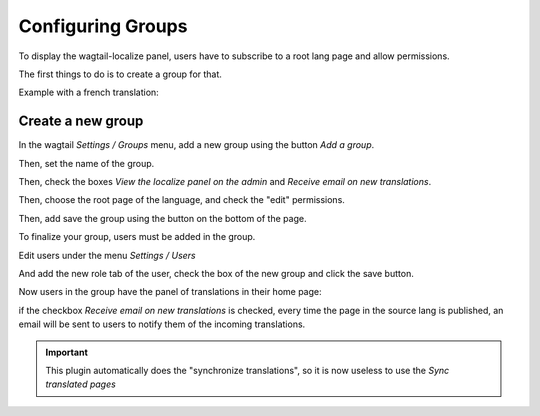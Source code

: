 Configuring Groups
------------------

To display the wagtail-localize panel, users have to subscribe to a root
lang page and allow permissions.

The first things to do is to create a group for that.

Example with a french translation:

Create a new group
~~~~~~~~~~~~~~~~~~

In the wagtail `Settings / Groups` menu, add a new group using the 
button `Add a group`.

.. image:: ./screen_1.png
   :alt: Add a group


Then, set the name of the group.

.. image:: ./screen_2.png
   :alt: Name the group "FR Translators"


Then, check the boxes `View the localize panel on the admin`
and `Receive email on new translations`.

.. image:: ./screen_3.png
   :alt: Check the boxes


Then, choose the root page of the language, and check the "edit" permissions.

.. image:: ./screen_4.png
   :alt: Check the edit on language root page.


Then, add save the group using the button on the bottom of the page.

.. image:: ./screen_5.png
   :alt: Save the new group.


To finalize your group, users must be added in the group.

Edit users under the menu `Settings / Users`

.. image:: ./screen_6.png
   :alt: List users.

And add the new role tab of the user, check the box of the new group and
click the save button.

.. image:: ./screen_7.png
   :alt: Add the role to the user.


Now users in the group have the panel of translations in their home page:

.. image:: ./screen_8.png
   :alt: Add the role to the user.

if the checkbox `Receive email on new translations` is checked,
every time the page in the source lang is published, an email will be
sent to users to notify them of the incoming translations.


.. important::

   This plugin automatically does the "synchronize translations", so it is now useless
   to use the `Sync translated pages`
